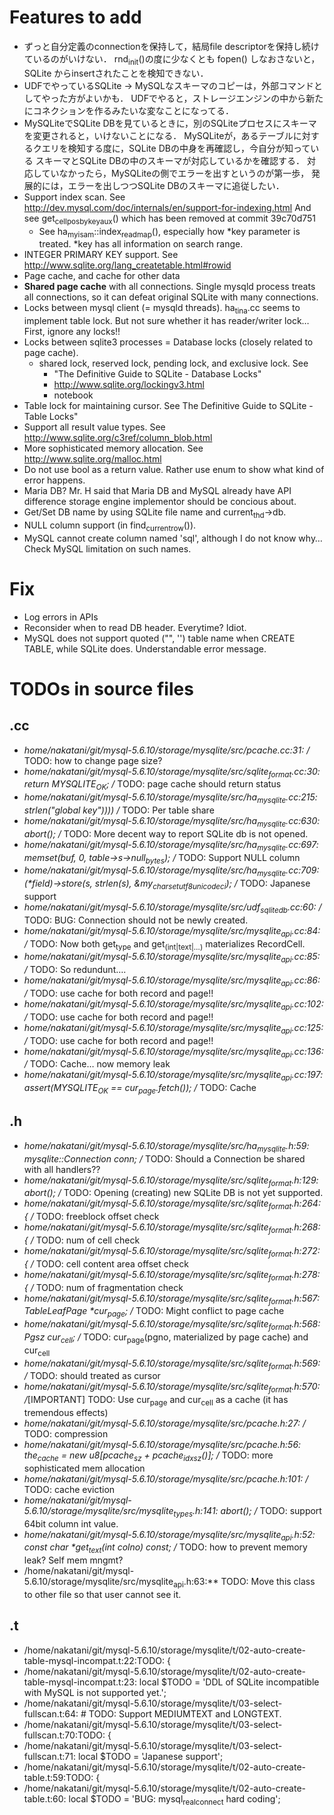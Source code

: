 # DO NOT EDIT THIS FILE.
# EDIT "TODO-edit.org" INSTEAD.


* Features to add
  - ずっと自分定義のconnectionを保持して，結局file descriptorを保持し続けているのがいけない．
    rnd_init()の度に少なくとも fopen() しなおさないと，SQLite からinsertされたことを検知できない．
  - UDFでやっているSQLite -> MySQLなスキーマのコピーは，外部コマンドとしてやった方がよいかも．
    UDFでやると，ストレージエンジンの中から新たにコネクションを作るみたいな変なことになってる．
  - MySQLiteでSQLite DBを見ているときに，別のSQLiteプロセスにスキーマを変更されると，いけないことになる．
    MySQLiteが，あるテーブルに対するクエリを検知する度に，SQLite DBの中身を再確認し，今自分が知っている
    スキーマとSQLite DBの中のスキーマが対応しているかを確認する．
    対応していなかったら，MySQLiteの側でエラーを出すというのが第一歩，
    発展的には，エラーを出しつつSQLite DBのスキーマに追従したい．
  - Support index scan. See http://dev.mysql.com/doc/internals/en/support-for-indexing.html
    And see get_cellpos_by_key_aux() which has been removed at commit 39c70d751
    - See ha_myisam::index_read_map(), especially how *key parameter is treated.
      *key has all information on search range.
  - INTEGER PRIMARY KEY support. See http://www.sqlite.org/lang_createtable.html#rowid
  - Page cache, and cache for other data
  - *Shared page cache* with all connections.
    Single mysqld process treats all connections,
    so it can defeat original SQLite with many connections.
  - Locks between mysql client (= mysqld threads).
    ha_tina.cc seems to implement table lock.  But not sure whether it has reader/writer lock...
    First, ignore any locks!!
  - Locks between sqlite3 processes = Database locks (closely related to page cache).
    - shared lock, reserved lock, pending lock, and exclusive lock.
      See
      - "The Definitive Guide to SQLite - Database Locks"
      - http://www.sqlite.org/lockingv3.html
      - notebook
  - Table lock for maintaining cursor. See The Definitive Guide to SQLite - Table Locks"
  - Support all result value types. See http://www.sqlite.org/c3ref/column_blob.html
  - More sophisticated memory allocation. See http://www.sqlite.org/malloc.html
  - Do not use bool as a return value. Rather use enum to show what kind of error happens.
  - Maria DB?  Mr. H said that Maria DB and MySQL already have API difference storage engine implementor should be concious about.
  - Get/Set DB name by using SQLite file name and current_thd->db.
  - NULL column support (in find_current_row()).
  - MySQL cannot create column named 'sql', although I do not know why...
    Check MySQL limitation on such names.

* Fix
  - Log errors in APIs
  - Reconsider when to read DB header. Everytime? Idiot.
  - MySQL does not support quoted ("", '') table name when CREATE TABLE, while SQLite does.
    Understandable error message.

* TODOs in source files
** .cc
- /home/nakatani/git/mysql-5.6.10/storage/mysqlite/src/pcache.cc:31:    // TODO: how to change page size?
- /home/nakatani/git/mysql-5.6.10/storage/mysqlite/src/sqlite_format.cc:30:  return MYSQLITE_OK;  // TODO: page cache should return status
- /home/nakatani/git/mysql-5.6.10/storage/mysqlite/src/ha_mysqlite.cc:215:                                                strlen("global key"))))  // TODO: Per table share
- /home/nakatani/git/mysql-5.6.10/storage/mysqlite/src/ha_mysqlite.cc:630:    abort();    // TODO: More decent way to report SQLite db is not opened.
- /home/nakatani/git/mysql-5.6.10/storage/mysqlite/src/ha_mysqlite.cc:697:  memset(buf, 0, table->s->null_bytes);  // TODO: Support NULL column
- /home/nakatani/git/mysql-5.6.10/storage/mysqlite/src/ha_mysqlite.cc:709:          (*field)->store(s, strlen(s), &my_charset_utf8_unicode_ci);  // TODO: Japanese support
- /home/nakatani/git/mysql-5.6.10/storage/mysqlite/src/udf_sqlite_db.cc:60:  // TODO: BUG: Connection should not be newly created.
- /home/nakatani/git/mysql-5.6.10/storage/mysqlite/src/mysqlite_api.cc:84:  // TODO: Now both get_type and get_(int|text|...) materializes RecordCell.
- /home/nakatani/git/mysql-5.6.10/storage/mysqlite/src/mysqlite_api.cc:85:  // TODO: So redundunt....
- /home/nakatani/git/mysql-5.6.10/storage/mysqlite/src/mysqlite_api.cc:86:  // TODO: use cache for both record and page!!
- /home/nakatani/git/mysql-5.6.10/storage/mysqlite/src/mysqlite_api.cc:102:  // TODO: use cache for both record and page!!
- /home/nakatani/git/mysql-5.6.10/storage/mysqlite/src/mysqlite_api.cc:125:  // TODO: use cache for both record and page!!
- /home/nakatani/git/mysql-5.6.10/storage/mysqlite/src/mysqlite_api.cc:136:  // TODO: Cache... now memory leak
- /home/nakatani/git/mysql-5.6.10/storage/mysqlite/src/mysqlite_api.cc:197:  assert(MYSQLITE_OK == cur_page.fetch());  // TODO: Cache

** .h
- /home/nakatani/git/mysql-5.6.10/storage/mysqlite/src/ha_mysqlite.h:59:  mysqlite::Connection conn;   // TODO: Should a Connection be shared with all handlers??
- /home/nakatani/git/mysql-5.6.10/storage/mysqlite/src/sqlite_format.h:129:    abort();  // TODO: Opening (creating) new SQLite DB is not yet supported.
- /home/nakatani/git/mysql-5.6.10/storage/mysqlite/src/sqlite_format.h:264:    { // TODO: freeblock offset check
- /home/nakatani/git/mysql-5.6.10/storage/mysqlite/src/sqlite_format.h:268:    { // TODO: num of cell check
- /home/nakatani/git/mysql-5.6.10/storage/mysqlite/src/sqlite_format.h:272:    { // TODO: cell content area offset check
- /home/nakatani/git/mysql-5.6.10/storage/mysqlite/src/sqlite_format.h:278:    { // TODO: num of fragmentation check
- /home/nakatani/git/mysql-5.6.10/storage/mysqlite/src/sqlite_format.h:567:  TableLeafPage *cur_page;  // TODO: Might conflict to page cache
- /home/nakatani/git/mysql-5.6.10/storage/mysqlite/src/sqlite_format.h:568:  Pgsz cur_cell;            // TODO: cur_page(pgno, materialized by page cache) and cur_cell
- /home/nakatani/git/mysql-5.6.10/storage/mysqlite/src/sqlite_format.h:569:                            // TODO: should treated as cursor
- /home/nakatani/git/mysql-5.6.10/storage/mysqlite/src/sqlite_format.h:570:  //[IMPORTANT] TODO: Use cur_page and cur_cell as a cache (it has tremendous effects)
- /home/nakatani/git/mysql-5.6.10/storage/mysqlite/src/pcache.h:27:                     // TODO: compression
- /home/nakatani/git/mysql-5.6.10/storage/mysqlite/src/pcache.h:56:    the_cache = new u8[pcache_sz + pcache_idx_sz()]; // TODO: more sophisticated mem allocation
- /home/nakatani/git/mysql-5.6.10/storage/mysqlite/src/pcache.h:101:      // TODO: cache eviction
- /home/nakatani/git/mysql-5.6.10/storage/mysqlite/src/mysqlite_types.h:141:    abort();  // TODO: support 64bit column int value.
- /home/nakatani/git/mysql-5.6.10/storage/mysqlite/src/mysqlite_api.h:52:  const char *get_text(int colno) const;  // TODO: how to prevent memory leak? Self mem mngmt?
- /home/nakatani/git/mysql-5.6.10/storage/mysqlite/src/mysqlite_api.h:63:** TODO: Move this class to other file so that user cannot see it.

** .t
- /home/nakatani/git/mysql-5.6.10/storage/mysqlite/t/02-auto-create-table-mysql-incompat.t:22:TODO: {
- /home/nakatani/git/mysql-5.6.10/storage/mysqlite/t/02-auto-create-table-mysql-incompat.t:23:    local $TODO = 'DDL of SQLite incompatible with MySQL is not supported yet.';
- /home/nakatani/git/mysql-5.6.10/storage/mysqlite/t/03-select-fullscan.t:64:                    # TODO: Support MEDIUMTEXT and LONGTEXT.
- /home/nakatani/git/mysql-5.6.10/storage/mysqlite/t/03-select-fullscan.t:70:TODO: {
- /home/nakatani/git/mysql-5.6.10/storage/mysqlite/t/03-select-fullscan.t:71:    local $TODO = 'Japanese support';
- /home/nakatani/git/mysql-5.6.10/storage/mysqlite/t/02-auto-create-table.t:59:TODO: {
- /home/nakatani/git/mysql-5.6.10/storage/mysqlite/t/02-auto-create-table.t:60:    local $TODO = 'BUG: mysql_real_connect hard coding';

